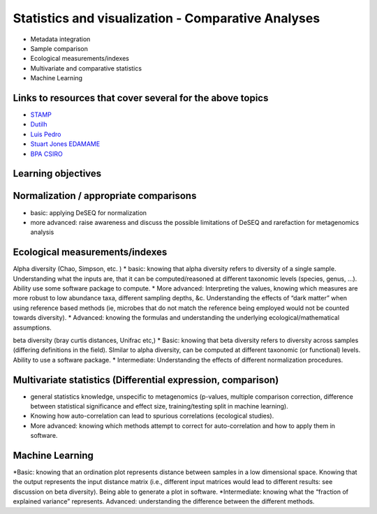 ===================================================
Statistics and visualization - Comparative Analyses
===================================================

* Metadata integration
* Sample comparison
* Ecological measurements/indexes
* Multivariate and comparative statistics
* Machine Learning

Links to resources that cover several for the above topics
----------------------------------------------------------
* `STAMP <https://www.dropbox.com/s/e8e6p62k92s1fo9/>`_
* `Dutilh <http://www.nbic.nl/uploads/media/Day3_Dutilh_Comparative_metagenomics_2013.pdf>`_
* `Luis Pedro <http://mybinder.org/repo/luispedro/StructureFunctionOceanTutorial>`_
* `Stuart Jones EDAMAME <https://github.com/edamame-course/2015-tutorials/blob/master/final/2015-06-27-Jones_R.md>`_
* `BPA CSIRO <https://github.com/BPA-CSIRO-Workshops/metagenomics-module-vis/blob/master/handout/vis.tex>`_

Learning objectives
-------------------

Normalization / appropriate comparisons
---------------------------------------
* basic: applying DeSEQ for normalization
* more advanced: raise awareness and discuss the possible limitations of DeSEQ and rarefaction for metagenomics analysis

Ecological measurements/indexes
-------------------------------
Alpha diversity (Chao, Simpson, etc. )
* basic: knowing that alpha diversity refers to diversity of a single sample. Understanding what the inputs are, that it can be computed/reasoned at different taxonomic levels (species, genus, …). Ability use some software package to compute. 
* More advanced: Interpreting the values, knowing which measures are more robust to low abundance taxa, different sampling depths, &c. Understanding the effects of “dark matter” when using reference based methods (ie, microbes that do not match the reference being employed would not be counted towards diversity). 
* Advanced: knowing the formulas and understanding the underlying ecological/mathematical assumptions.

beta diversity (bray curtis distances, Unifrac etc,)
* Basic: knowing that beta diversity refers to diversity across samples (differing definitions in the field). SImilar to alpha diversity, can be computed at different taxonomic (or functional) levels. Ability to use a software package. 
* Intermediate: Understanding the effects of different normalization procedures.

Multivariate statistics (Differential expression, comparison)
-------------------------------------------------------------
* general statistics knowledge, unspecific to metagenomics (p-values, multiple comparison correction, difference between statistical significance and effect size, training/testing split in machine learning). 
* Knowing how auto-correlation can lead to spurious correlations (ecological studies). 
* More advanced: knowing which methods attempt to correct for auto-correlation and how to apply them in software.

Machine Learning
----------------

*Basic: knowing that an ordination plot represents distance between samples in a low dimensional space. Knowing that the output represents the input distance matrix (i.e., different input matrices would lead to different results: see discussion on beta diversity). Being able to generate a plot in software. 
*Intermediate: knowing what the “fraction of explained variance” represents. Advanced: understanding the difference between the different methods.


